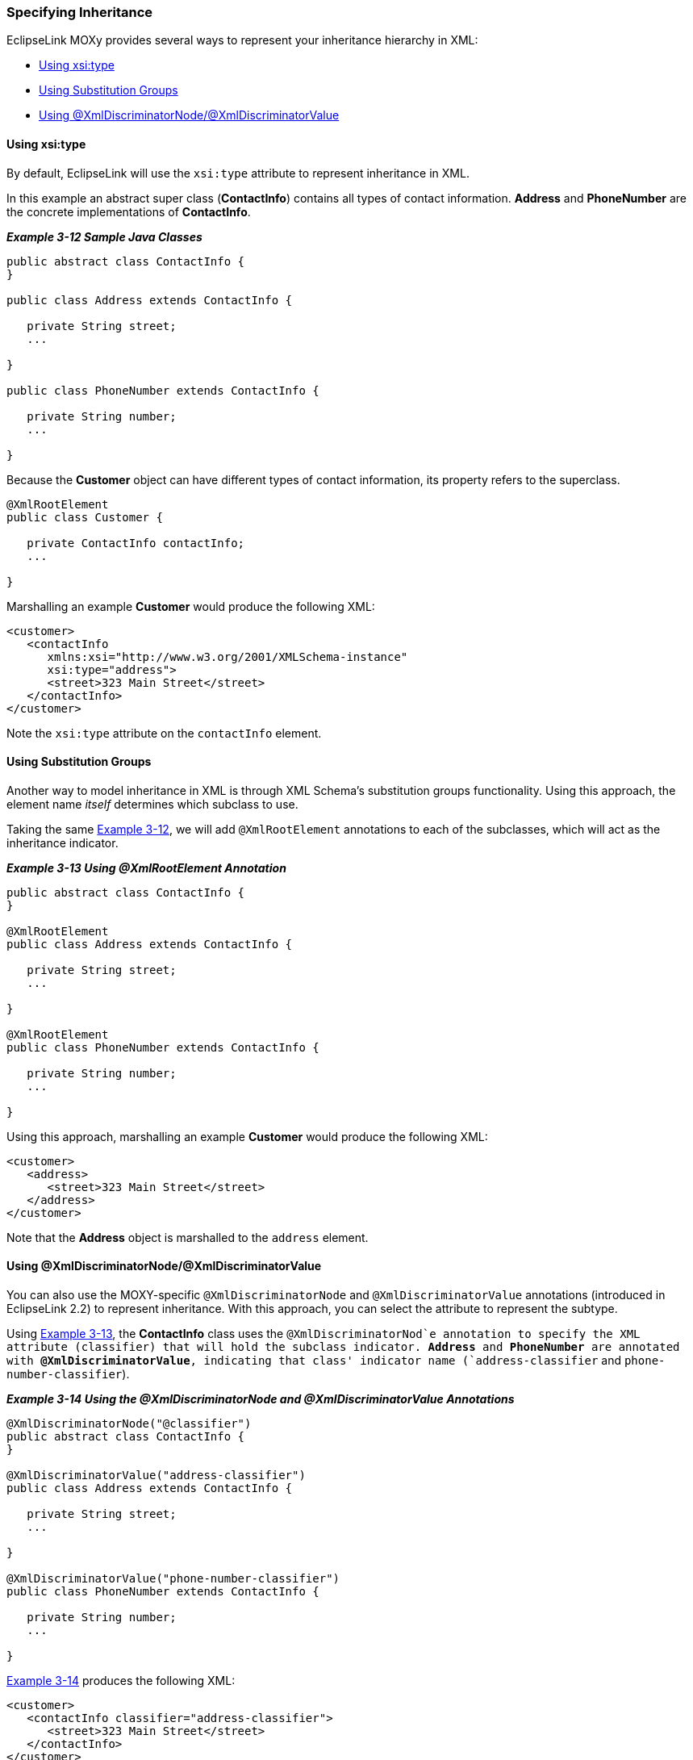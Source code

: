 ///////////////////////////////////////////////////////////////////////////////

    Copyright (c) 2022 Oracle and/or its affiliates. All rights reserved.

    This program and the accompanying materials are made available under the
    terms of the Eclipse Public License v. 2.0, which is available at
    http://www.eclipse.org/legal/epl-2.0.

    This Source Code may also be made available under the following Secondary
    Licenses when the conditions for such availability set forth in the
    Eclipse Public License v. 2.0 are satisfied: GNU General Public License,
    version 2 with the GNU Classpath Exception, which is available at
    https://www.gnu.org/software/classpath/license.html.

    SPDX-License-Identifier: EPL-2.0 OR GPL-2.0 WITH Classpath-exception-2.0

///////////////////////////////////////////////////////////////////////////////
[[TYPELEVEL003]]
=== Specifying Inheritance

EclipseLink MOXy provides several ways to represent your inheritance
hierarchy in XML:

* link:#BABGHADJ[Using xsi:type]
* link:#BABIICIB[Using Substitution Groups]
* link:#BABHIBJJ[Using @XmlDiscriminatorNode/@XmlDiscriminatorValue]

[[BABGHADJ]]

==== Using xsi:type

By default, EclipseLink will use the `xsi:type` attribute to represent
inheritance in XML.

In this example an abstract super class (*ContactInfo*) contains all
types of contact information. *Address* and *PhoneNumber* are the
concrete implementations of *ContactInfo*.

[[CIHCJDHH]]

*_Example 3-12 Sample Java Classes_*

[source,oac_no_warn]
----
public abstract class ContactInfo {
}
 
public class Address extends ContactInfo {
 
   private String street;
   ... 
 
}
 
public class PhoneNumber extends ContactInfo {
 
   private String number;
   ...
 
}
 
----

Because the *Customer* object can have different types of contact
information, its property refers to the superclass.

[source,oac_no_warn]
----
@XmlRootElement
public class Customer {
 
   private ContactInfo contactInfo;
   ... 
 
}
----

Marshalling an example *Customer* would produce the following XML:

[source,oac_no_warn]
----
<customer>
   <contactInfo 
      xmlns:xsi="http://www.w3.org/2001/XMLSchema-instance" 
      xsi:type="address">
      <street>323 Main Street</street>
   </contactInfo>
</customer>
 
----

Note the `xsi:type` attribute on the `contactInfo` element.

[[BABIICIB]]

==== Using Substitution Groups

Another way to model inheritance in XML is through XML Schema's
substitution groups functionality. Using this approach, the element name
_itself_ determines which subclass to use.

Taking the same link:#CIHCJDHH[Example 3-12], we will add
`@XmlRootElement` annotations to each of the subclasses, which will act
as the inheritance indicator.

[[CIHJCCEE]]

*_Example 3-13 Using @XmlRootElement Annotation_*

[source,oac_no_warn]
----
public abstract class ContactInfo {
}
 
@XmlRootElement
public class Address extends ContactInfo {
 
   private String street;
   ... 
 
}
 
@XmlRootElement
public class PhoneNumber extends ContactInfo {
 
   private String number;
   ...
 
}
 
----

Using this approach, marshalling an example *Customer* would produce the
following XML:

[source,oac_no_warn]
----
<customer>
   <address>
      <street>323 Main Street</street>
   </address>
</customer>
 
----

Note that the *Address* object is marshalled to the `address` element.

[[BABHIBJJ]]

==== Using @XmlDiscriminatorNode/@XmlDiscriminatorValue

You can also use the MOXY-specific `@XmlDiscriminatorNode` and
`@XmlDiscriminatorValue` annotations (introduced in EclipseLink 2.2) to
represent inheritance. With this approach, you can select the attribute
to represent the subtype.

Using link:#CIHJCCEE[Example 3-13], the *ContactInfo* class uses the
`@XmlDiscriminatorNod`e annotation to specify the XML attribute
(classifier) that will hold the subclass indicator. *Address* and
*PhoneNumber* are annotated with *@XmlDiscriminatorValue*, indicating
that class' indicator name (`address-classifier` and
`phone-number-classifier`).

[[CIHGABAC]]

*_Example 3-14 Using the @XmlDiscriminatorNode and
@XmlDiscriminatorValue Annotations_*

[source,oac_no_warn]
----
@XmlDiscriminatorNode("@classifier")
public abstract class ContactInfo {
}
 
@XmlDiscriminatorValue("address-classifier")
public class Address extends ContactInfo {
 
   private String street;
   ... 
 
}
 
@XmlDiscriminatorValue("phone-number-classifier")
public class PhoneNumber extends ContactInfo {
 
   private String number;
   ...
 
}
 
----

link:#CIHGABAC[Example 3-14] produces the following XML:

[source,oac_no_warn]
----
<customer>
   <contactInfo classifier="address-classifier">
      <street>323 Main Street</street>
   </contactInfo>
</customer>
----

Notice that *Address* is marshalled to the `contactInfo` element. Its
classifier attribute contains the discriminator node value
`address-classifier`.
